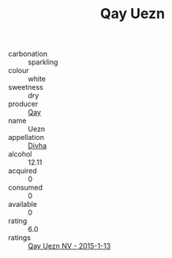 :PROPERTIES:
:ID:                     36305035-bd51-4b45-b372-beec6c9d6a8b
:END:
#+TITLE: Qay Uezn 

- carbonation :: sparkling
- colour :: white
- sweetness :: dry
- producer :: [[id:c8fd643f-17cf-4963-8cdb-3997b5b1f19c][Qay]]
- name :: Uezn
- appellation :: [[id:c31dd59d-0c4f-4f27-adba-d84cb0bd0365][Divha]]
- alcohol :: 12.11
- acquired :: 0
- consumed :: 0
- available :: 0
- rating :: 6.0
- ratings :: [[id:6009ecf2-81f0-4259-807b-8542d18dd4e0][Qay Uezn NV - 2015-1-13]]


